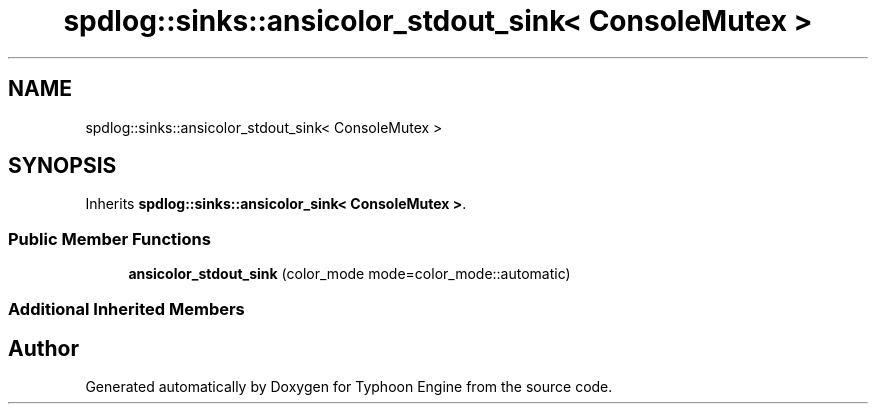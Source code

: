.TH "spdlog::sinks::ansicolor_stdout_sink< ConsoleMutex >" 3 "Sat Jul 20 2019" "Version 0.1" "Typhoon Engine" \" -*- nroff -*-
.ad l
.nh
.SH NAME
spdlog::sinks::ansicolor_stdout_sink< ConsoleMutex >
.SH SYNOPSIS
.br
.PP
.PP
Inherits \fBspdlog::sinks::ansicolor_sink< ConsoleMutex >\fP\&.
.SS "Public Member Functions"

.in +1c
.ti -1c
.RI "\fBansicolor_stdout_sink\fP (color_mode mode=color_mode::automatic)"
.br
.in -1c
.SS "Additional Inherited Members"


.SH "Author"
.PP 
Generated automatically by Doxygen for Typhoon Engine from the source code\&.
